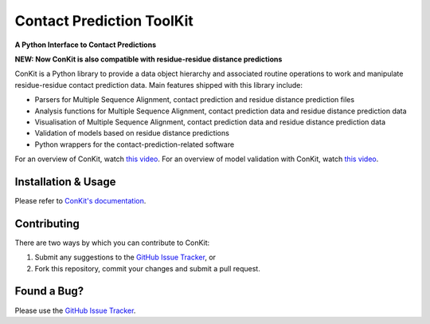 ..

**************************
Contact Prediction ToolKit
**************************

**A Python Interface to Contact Predictions**

.. image:: https://img.shields.io/badge/DOI-10.1093%2Fbioinformatics%2Fbtx148-blue.svg
   :target: https://doi.org/10.1093/bioinformatics/btx148
   :alt: DOI Status

.. image:: https://img.shields.io/pypi/v/conkit.svg
   :target: https://pypi.python.org/pypi/conkit
   :alt: PyPi Package

.. image:: https://img.shields.io/pypi/pyversions/conkit.svg
   :target: https://pypi.python.org/pypi/conkit
   :alt: Python Versions

.. image:: https://readthedocs.org/projects/conkit/badge/?version=latest
   :target: https://conkit.readthedocs.io/en/latest/
   :alt: Documentation Status

.. image:: https://github.com/rigdenlab/conkit/workflows/Build/badge.svg
   :alt: Build Status

**NEW: Now ConKit is also compatible with residue-residue distance predictions**

ConKit is a Python library to provide a data object hierarchy and associated routine operations to
work and manipulate residue-residue contact prediction data. Main features shipped with this library
include:

- Parsers for Multiple Sequence Alignment, contact prediction and residue distance prediction files
- Analysis functions for Multiple Sequence Alignment, contact prediction data and residue distance prediction data
- Visualisation of Multiple Sequence Alignment, contact prediction data and residue distance prediction data
- Validation of models based on residue distance predictions
- Python wrappers for the contact-prediction-related software

For an overview of ConKit, watch `this video <https://youtu.be/YhHkfa7ggAE>`_.
For an overview of model validation with ConKit, watch `this video <https://www.youtube.com/watch?v=rG_WoUhdnLU&t=565s>`_.

.. CHECKPOINT FOR READTHEDOCS 

Installation & Usage
++++++++++++++++++++
Please refer to `ConKit's documentation <http://www.conkit.org/en/latest/install.html>`_.

Contributing
++++++++++++
There are two ways by which you can contribute to ConKit:

1. Submit any suggestions to the `GitHub Issue Tracker`_, or
2. Fork this repository, commit your changes and submit a pull request.

Found a Bug?
++++++++++++
Please use the `GitHub Issue Tracker`_.

.. _GitHub Issue Tracker: https://github.com/rigdenlab/conkit/issues
